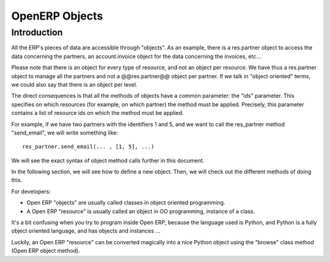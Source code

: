 
.. i18n: OpenERP Objects
.. i18n: ===============

OpenERP Objects
===============

.. i18n: Introduction
.. i18n: ----------------

Introduction
----------------

.. i18n: .. This chapter is dedicated to detailed objects definition:
.. i18n:     all fields
.. i18n:     all objects
.. i18n:     inheritancies

.. This chapter is dedicated to detailed objects definition:
    all fields
    all objects
    inheritancies

.. i18n: All the ERP's pieces of data are accessible through "objects". As an example, there is a res.partner object to access the data concerning the partners, an account.invoice object for the data concerning the invoices, etc...

All the ERP's pieces of data are accessible through "objects". As an example, there is a res.partner object to access the data concerning the partners, an account.invoice object for the data concerning the invoices, etc...

.. i18n: Please note that there is an object for every type of resource, and not an object per resource. We have thus a res.partner object to manage all the partners and not a @@res.partner@@ object per partner. If we talk in "object oriented" terms, we could also say that there is an object per level.

Please note that there is an object for every type of resource, and not an object per resource. We have thus a res.partner object to manage all the partners and not a @@res.partner@@ object per partner. If we talk in "object oriented" terms, we could also say that there is an object per level.

.. i18n: The direct consequences is that all the methods of objects have a common parameter: the "ids" parameter. This specifies on which resources (for example, on which partner) the method must be applied. Precisely, this parameter contains a list of resource ids on which the method must be applied.

The direct consequences is that all the methods of objects have a common parameter: the "ids" parameter. This specifies on which resources (for example, on which partner) the method must be applied. Precisely, this parameter contains a list of resource ids on which the method must be applied.

.. i18n: For example, if we have two partners with the identifiers 1 and 5, and we want to call the res_partner method "send_email", we will write something like::
.. i18n: 
.. i18n:         res_partner.send_email(... , [1, 5], ...)

For example, if we have two partners with the identifiers 1 and 5, and we want to call the res_partner method "send_email", we will write something like::

        res_partner.send_email(... , [1, 5], ...)

.. i18n: We will see the exact syntax of object method calls further in this document.

We will see the exact syntax of object method calls further in this document.

.. i18n: In the following section, we will see how to define a new object. Then, we will check out the different methods of doing this.

In the following section, we will see how to define a new object. Then, we will check out the different methods of doing this.

.. i18n: For developers:

For developers:

.. i18n: * Open ERP "objects" are usually called classes in object oriented programming.
.. i18n: * A Open ERP "resource" is usually called an object in OO programming, instance of a class. 

* Open ERP "objects" are usually called classes in object oriented programming.
* A Open ERP "resource" is usually called an object in OO programming, instance of a class. 

.. i18n: It's a bit confusing when you try to program inside Open ERP, because the language used is Python, and Python is a fully object oriented language, and has objects and instances ...

It's a bit confusing when you try to program inside Open ERP, because the language used is Python, and Python is a fully object oriented language, and has objects and instances ...

.. i18n: Luckily, an Open ERP "resource" can be converted magically into a nice Python object using the "browse" class method (Open ERP object method). 

Luckily, an Open ERP "resource" can be converted magically into a nice Python object using the "browse" class method (Open ERP object method). 
